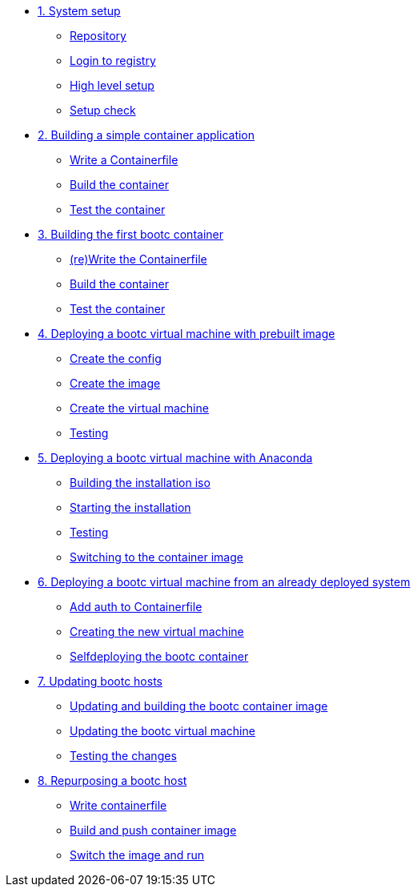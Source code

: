 * xref:module-01.adoc[1. System setup]
** xref:module-01.adoc#repo[Repository]
** xref:module-01.adoc#login[Login to registry]
** xref:module-01.adoc#high-level[High level setup]
** xref:module-01.adoc#status[Setup check]

* xref:module-02.adoc[2. Building a simple container application]
** xref:module-02.adoc#write[Write a Containerfile]
** xref:module-02.adoc#build[Build the container]
** xref:module-02.adoc#test[Test the container]

* xref:module-03.adoc[3. Building the first bootc container]
** xref:module-03.adoc#write[(re)Write the Containerfile]
** xref:module-03.adoc#build[Build the container]
** xref:module-03.adoc#test[Test the container]

* xref:module-04.adoc[4. Deploying a bootc virtual machine with prebuilt image]
** xref:module-04.adoc#config[Create the config]
** xref:module-04.adoc#create[Create the image]
** xref:module-04.adoc#create-vm[Create the virtual machine]
** xref:module-04.adoc#test[Testing]

* xref:module-05.adoc[5. Deploying a bootc virtual machine with Anaconda]
** xref:module-05.adoc#build[Building the installation iso]
** xref:module-05.adoc#run[Starting the installation]
** xref:module-05.adoc#test[Testing]
** xref:module-05.adoc#switch[Switching to the container image]

* xref:module-06.adoc[6. Deploying a bootc virtual machine from an already deployed system]
** xref:module-06.adoc#create-bootc[Add auth to Containerfile]
** xref:module-06.adoc#create-vm[Creating the new virtual machine]
** xref:module-06.adoc#bootc-deploy[Selfdeploying the bootc container]

* xref:module-07.adoc[7. Updating bootc hosts]
** xref:module-07.adoc#update-container[Updating and building the bootc container image]
** xref:module-07.adoc#update-vm[Updating the bootc virtual machine]
** xref:module-07.adoc#testing[Testing the changes]

* xref:module-08.adoc[8. Repurposing a bootc host]
** xref:module-08.adoc#write-containerfiles[Write containerfile]
** xref:module-08.adoc#build[Build and push container image]
** xref:module-08.adoc#switch-run[Switch the image and run]
